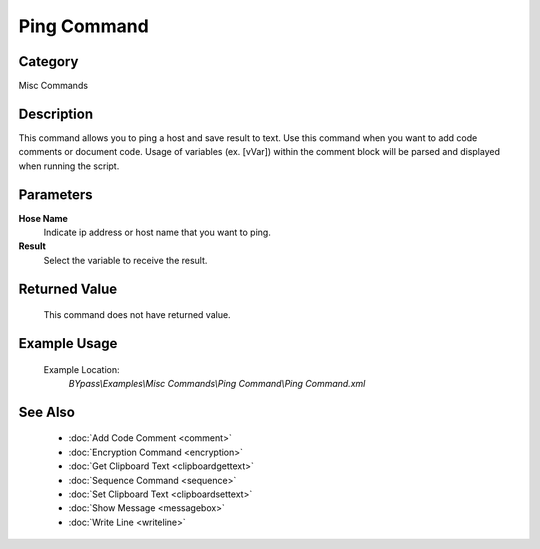 Ping Command
============

Category
--------
Misc Commands

Description
-----------

This command allows you to ping a host and save result to text. Use this command when you want to add code comments or document code.  Usage of variables (ex. [vVar]) within the comment block will be parsed and displayed when running the script.

Parameters
----------

**Hose Name**
	Indicate ip address or host name that you want to ping.

**Result**
	Select the variable to receive the result. 



Returned Value
--------------
	This command does not have returned value.

Example Usage
-------------

	Example Location:  
		`BYpass\\Examples\\Misc Commands\\Ping Command\\Ping Command.xml`

See Also
--------
	- :doc:`Add Code Comment <comment>`
	- :doc:`Encryption Command <encryption>`
	- :doc:`Get Clipboard Text <clipboardgettext>`
	- :doc:`Sequence Command <sequence>`
	- :doc:`Set Clipboard Text <clipboardsettext>`
	- :doc:`Show Message <messagebox>`
	- :doc:`Write Line <writeline>`

	
